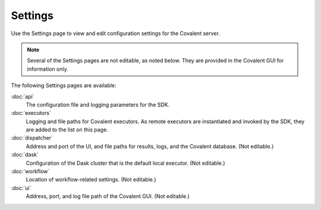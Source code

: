 ########
Settings
########

.. image:: ../images/settings.gif
   :align: center

Use the Settings page to view and edit configuration settings for the Covalent server.

.. note:: Several of the Settings pages are not editable, as noted below. They are provided in the Covalent GUI for information only.

The following Settings pages are available:

:doc:`api`
    The configuration file and logging parameters for the SDK.
:doc:`executors`
    Logging and file paths for Covalent executors. As remote executors are instantiated and invoked by the SDK, they are added to the list on this page.
:doc:`dispatcher`
    Address and port of the UI, and file paths for results, logs, and the Covalent database. (Not editable.)
:doc:`dask`
    Configuration of the Dask cluster that is the default local executor. (Not editable.)
:doc:`workflow`
    Location of workflow-related settings.  (Not editable.)
:doc:`ui`
    Address, port, and log file path of the Covalent GUI. (Not editable.)

